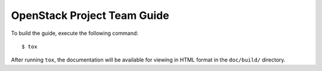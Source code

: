 ============================
OpenStack Project Team Guide
============================
To build the guide, execute the following command::

  $ tox

After running ``tox``, the documentation will be available for viewing
in HTML format in the ``doc/build/`` directory.
